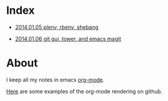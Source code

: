 * Index
  :PROPERTIES:
  :ID:       5B0C3C42-B749-47EF-B4C4-A8BFC1600D10
  :END:

  - [[https://github.com/wu/journal/blob/master/2014.01.05.plenv-shebang.org][2014.01.05 plenv, rbenv, shebang]]

  - [[https://github.com/wu/journal/blob/master/2014.01.06.git-gui.org][2014.01.06 git gui, tower, and emacs magit]]

* About
  :PROPERTIES:
  :ID:       355137A7-52FD-4EFE-B592-0F5D62B15F3B
  :END:

I keep all my notes in emacs [[http://orgmode.org][org-mode]].

[[https://github.com/bdewey/org-ruby/tree/master/spec/html_examples][Here]] are some examples of the org-mode rendering on github.

